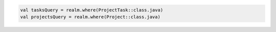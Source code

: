 .. code-block:: kotlin

   val tasksQuery = realm.where(ProjectTask::class.java)
   val projectsQuery = realm.where(Project::class.java)
